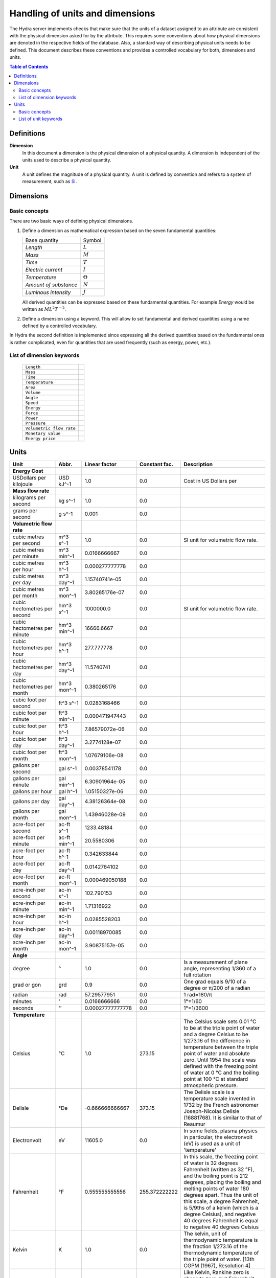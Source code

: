 Handling of units and dimensions
================================

The Hydra server implements checks that make sure that the units of a dataset
assigned to an attribute are consistent with the physical dimension asked for by
the attribute. This requires some conventions about how physical dimensions are
denoted in the respective fields of the database. Also, a standard way of
describing physical units needs to be defined. This document describes these
conventions and provides a controlled vocabulary for both, dimensions and units.

.. contents:: Table of Contents
   :local:

Definitions
-----------

**Dimension**
    In this document a dimension is the physical dimension of a physical
    quantity. A dimension is independent of the units used to describe a
    physical quantity.

**Unit**
    A unit defines the magnitude of a physical quantity. A unit is defined by
    convention and refers to a system of measurement, such as `SI
    <http://en.wikipedia.org/wiki/International_System_of_Units>`_.

Dimensions
----------

Basic concepts
~~~~~~~~~~~~~~

There are two basic ways of defining physical dimensions. 

#. Define a dimension as mathematical expression based on the seven fundamental
   quantities:

   ======================= ===============
   Base quantity           Symbol
   ----------------------- ---------------
   *Length*                :math:`L`
   *Mass*                  :math:`M`
   *Time*                  :math:`T`
   *Electric current*      :math:`I`
   *Temperature*           :math:`\Theta`
   *Amount of substance*   :math:`N`
   *Luminous intensity*    :math:`J`
   ======================= ===============

   All derived quantities can be expressed based on these fundamental
   quantities. For example *Energy* would be written as :math:`M L^{2} T^{-2}`.

#. Define a dimension using a keyword. This will allow to set fundamental and
   derived quantities using a name defined by a controlled vocabulary. 

In Hydra the second definition is implemented since expressing all the derived
quantities based on the fundamental ones is rather complicated, even for
quantities that are used frequently (such as energy, power, etc.).

List of dimension keywords
~~~~~~~~~~~~~~~~~~~~~~~~~~

  ======================== =
  ``Length``
  ``Mass``
  ``Time``
  ``Temperature``
  ``Area``
  ``Volume``
  ``Angle``
  ``Speed``
  ``Energy``
  ``Force``
  ``Power``
  ``Pressure``
  ``Volumetric flow rate``
  ``Monetary value``
  ``Energy price``
  ======================== =


Units
-----

============================ ============ ================ ============= ==========================
Unit                         Abbr.        Linear factor    Constant fac. Description
============================ ============ ================ ============= ==========================
**Energy Cost**
USDollars per kilojoule      USD kJ^-1    1.0              0.0           Cost in US Dollars per 
**Mass flow rate**
kilograms per second         kg s^-1      1.0              0.0
grams per second             g s^-1       0.001            0.0
**Volumetric flow rate**
cubic metres per second      m^3 s^-1     1.0              0.0           SI unit for volumetric
                                                                         flow rate.
cubic metres per minute      m^3 min^-1   0.0166666667     0.0
cubic metres per hour        m^3 h^-1     0.000277777778   0.0
cubic metres per day         m^3 day^-1   1.15740741e-05   0.0
cubic metres per month       m^3 mon^-1   3.80265176e-07   0.0
cubic hectometres per second hm^3 s^-1    1000000.0        0.0           SI unit for volumetric
                                                                         flow rate.
cubic hectometres per minute hm^3 min^-1  16666.6667       0.0
cubic hectometres per hour   hm^3 h^-1    277.777778       0.0
cubic hectometres per day    hm^3 day^-1  11.5740741       0.0
cubic hectometres per month  hm^3 mon^-1  0.380265176      0.0
cubic foot per second        ft^3 s^-1    0.0283168466     0.0
cubic foot per minute        ft^3 min^-1  0.000471947443   0.0
cubic foot per hour          ft^3 h^-1    7.86579072e-06   0.0
cubic foot per day           ft^3 day^-1  3.2774128e-07    0.0
cubic foot per month         ft^3 mon^-1  1.07679106e-08   0.0
gallons per second           gal s^-1     0.00378541178    0.0
gallons per minute           gal min^-1   6.30901964e-05   0.0
gallons per hour             gal h^-1     1.05150327e-06   0.0
gallons per day              gal day^-1   4.38126364e-08   0.0
gallons per month            gal mon^-1   1.43946028e-09   0.0
acre-foot per second         ac-ft s^-1   1233.48184       0.0
acre-foot per minute         ac-ft min^-1 20.5580306       0.0
acre-foot per hour           ac-ft h^-1   0.342633844      0.0
acre-foot per day            ac-ft day^-1 0.0142764102     0.0
acre-foot per month          ac-ft mon^-1 0.000469050188   0.0
acre-inch per second         ac-in s^-1   102.790153       0.0
acre-inch per minute         ac-in min^-1 1.71316922       0.0
acre-inch per hour           ac-in h^-1   0.0285528203     0.0
acre-inch per day            ac-in day^-1 0.00118970085    0.0
acre-inch per month          ac-in mon^-1 3.90875157e-05   0.0
**Angle**
degree                       °            1.0              0.0           Is a measurement of plane
                                                                         angle, representing 1/360
                                                                         of a full rotation
grad or gon                  grd          0.9              0.0           One grad equals 9/10 of a
                                                                         degree or π/200 of a
                                                                         radian     
radian                       rad          57.29577951      0.0           1 rad=180/π 
minutes                      '            0.0166666666     0.0           1°=1/60     
seconds                      ''           0.00027777777778 0.0           1°=1/3600   
**Temperature**
Celsius                      °C           1.0              273.15        The Celsius scale sets
                                                                         0.01 °C to be at the
                                                                         triple point of water and
                                                                         a degree Celsius to be
                                                                         1/273.16 of the difference
                                                                         in temperature between the
                                                                         triple point of water and
                                                                         absolute zero. Until 1954
                                                                         the scale was defined with
                                                                         the freezing point of
                                                                         water at 0 °C and the
                                                                         boiling point at 100 °C at
                                                                         standard atmospheric
                                                                         pressure.
Delisle                      °De          -0.666666666667  373.15        The Delisle scale is a
                                                                         temperature scale invented
                                                                         in 1732 by the French 
                                                                         astronomer Joseph-Nicolas
                                                                         Delisle (16881768). It is
                                                                         similar to that of Reaumur
Electronvolt                 eV           11605.0          0.0           In some fields, plasma
                                                                         physics in particular, the
                                                                         electronvolt (eV) is used
                                                                         as a unit of 'temperature'
Fahrenheit                   °F           0.555555555556   255.372222222 In this scale, the
                                                                         freezing point of water is
                                                                         32 degrees Fahrenheit 
                                                                         (written as 32 °F), and 
                                                                         the boiling point is 212 
                                                                         degrees, placing the 
                                                                         boiling and melting points
                                                                         of water 180 degrees 
                                                                         apart. Thus the unit of
                                                                         this scale, a degree 
                                                                         Fahrenheit, is 5/9ths of a
                                                                         kelvin (which is a degree
                                                                         Celsius), and negative 40
                                                                         degrees Fahrenheit is
                                                                         equal to negative 40
                                                                         degrees Celsius
Kelvin                       K            1.0              0.0           The kelvin, unit of 
                                                                         thermodynamic temperature
                                                                         is the fraction 1/273.16 
                                                                         of the thermodynamic 
                                                                         temperature of the triple
                                                                         point of water. [13th CGPM
                                                                         (1967), Resolution 4]
Rankine                      °Ra          0.555555555556   0.0           Like Kelvin, Rankine zero
                                                                         is absolute zero, but
                                                                         Fahrenheit degrees are 
                                                                         used. As a result, a 
                                                                         difference of 1°R is equal
                                                                         to a difference of 1°F, 
                                                                         but 0°R is 459.67°F
Réaumur                      °Ré          1.25             273.15        The freezing point of 
                                                                         water is 0 degrees
                                                                         Réaumur, the boiling point
                                                                         80 degrees Réaumur. Hence
                                                                         a degree Reaumur is 1.25
                                                                         degrees Celsius or
                                                                         kelvins. The Réaumur 
                                                                         temperature scale is also 
                                                                         known as the octogesimal 
                                                                         division (division 
                                                                         octogesimale)
Rømer                        °Rø          1.90476190476    258.864285714 Rømer is a disused 
                                                                         temperature scale named 
                                                                         after the Danish 
                                                                         astronomer Ole Christensen
                                                                         Rømer, who proposed it in
                                                                         1701
**Power**
BTU/hour                     BTU h^-1     0.29301067       0.0
BTU/minutes                  BTU min^-1   17.56863         0.0
BTU/seconds                  BTU s^-1     1055.056         0.0
calorie/seconds              cal s^-1     4.183076         0.0
gigawatt                     GW           1000000000.0     0.0
horsepower                   hp           745.699871582    0.0           The mechanical horsepower
                                                                         is originally proposed by
                                                                         James Watt in 1782.
watt                         W            1.0              0.0           One watt is one joule of
                                                                         energy per second
kilowatt                     kW           1000.0           0.0
megawatt                     MW           1000000.0        0.0
gigawatt                     GW           1000000000.0     0.0
volt-ampere                  VA           1.0              0.0           A volt-ampere in 
                                                                         electrical terms, means 
                                                                         the amount of apparent 
                                                                         power in an alternating 
                                                                         current circuit equal to 
                                                                         a current of one ampere 
                                                                         at an emf of one volt. It
                                                                         is dimensionally 
                                                                         equivalent to watts
**Area**
square metre                 m^2          1.0              0.0
square kilometre             km^2         1000000.0        0.0
are                          a            100.0            0.0 
acre                         ac           4046.8564224     0.0           International acre.
acre(US)                     ac (US)      4046.87261       0.0           United States survey acre.
hectare                      ha           10000.0          0.0           Commonly used for 
                                                                         measuring land area.
square yard                  yd^2         0.83612736       0.0
square foot                  ft^2         0.09290304       0.0
square inch                  in^2         0.00064516       0.0
square mile                  mi^2         2589988.11034    0.0
**Energy**
BTU(IT)                      BTU          1055.056         0.0           The British thermal unit
                                                                         (BTU or Btu) is a unit of
                                                                         energy used in the United
                                                                         States. In most other 
                                                                         areas, it has been 
                                                                         replaced by the SI unit of
                                                                         energy, the joule (J). A 
                                                                         Btu is defined as the 
                                                                         amount of heat required to
                                                                         raise the temperature of 
                                                                         one pound avoirdupois of 
                                                                         water by one degree 
                                                                         Fahrenheit. 143 Btu is 
                                                                         required to melt a pound 
                                                                         of ice. As is the case 
                                                                         with the calorie, several 
                                                                         different definitions of 
                                                                         the Btu exist, here ISO 
                                                                         BTU is used  1 ISO BTU = 
                                                                         1055.056 J
calorie(IT)                  cal          4.1868           0.0           The small calorie or gram
                                                                         calorie approximates the 
                                                                         energy needed to increase 
                                                                         the temperature of 1 g of 
                                                                         water by 1C. Here the 
                                                                         definition adopted by the 
                                                                         Fifth International 
                                                                         Conference on Properties 
                                                                         of Steam (London, July 
                                                                         1956) is used. 1 cal = 
                                                                         4.1868 J exactly.
Electronvolt                 eV           11605.0          0.0           In some fields, plasma 
                                                                         physics in particular, 
                                                                         the electronvolt (eV) is 
                                                                         used as a unit of 
                                                                         'temperature'
erg                          erg          1e-07            0.0           An erg is the unit of 
                                                                         energy and mechanical 
                                                                         work in the 
                                                                         centimetre-gram-second 
                                                                         (CGS) system of units. Its
                                                                         name is derived from the 
                                                                         Greek word meaning 'work'. 
                                                                         The erg is a quite small 
                                                                         unit, equal to a force of 
                                                                         one dyne exerted for a 
                                                                         distance of one centimetre
gigajoule                    GJ           1000000000.0     0.0
horsepower-hours             hph          2684520.0        0.0
joule                        J            1.0              0.0           The joule is a derived 
                                                                         unit defined as the work 
                                                                         done or energy required, 
                                                                         to exert a force of one 
                                                                         newton for a distance of 
                                                                         one metre, so the same 
                                                                         quantity may be referred 
                                                                         to as a newton metre or 
                                                                         newton-metre with the 
                                                                         symbol N·m. However, the
                                                                         newton metre is usually 
                                                                         used as a measure of 
                                                                         torque, not energy
kilojoule                    kJ           1000.0           0.0
kilocalorie                  kcal         4184.0           0.0
watt-hour                    Wh           3600.0           0.0           One watt-hour is 
                                                                         equivalent to one watt of 
                                                                         power used for one hour. 
                                                                         This is equivalent to 
                                                                         3,600 joules. For example,
                                                                         a sixty watt light bulb
                                                                         uses 60 watt-hours of
                                                                         energy every hour
kilowatt-hour                kWh          3600000.0        0.0
Megawatt-hour                MWh          3600000000.0     0.0
Gigawatt-hour                GWh          3.6e+12          0.0
megajoule                    MJ           1000000.0        0.0
**Volume**
barrel(oil)                  bbl          0.158987295      0.0           The standard oil barrel is
                                                                         used in the United States 
                                                                         for crude oil or other 
                                                                         petroleum products. 1 Oil 
                                                                         barrel = 42 US gallons
centiliter                   cl           1e-05            0.0
cubic centimetre             cm^3         1e-06            0.0
cubic decimetre              dm^3         0.001            0.0
cubic hectometre             hm^3         1000000.0        0.0
cubic foot                   ft^3         0.028316846592   0.0
cubic inch                   in^3         1.6387064e-05    0.0
cubic metre                  m^3          1.0              0.0
cubic millimetre             mm^3         1e-09            0.0
cubic yard                   yd^3         0.764554857984   0.0
deciliter                    dl           0.0001           0.0
fluid ounce(US)              fl oz        2.9574e-05       0.0
gallon, liquid(US)           gal          0.003785411784   0.0           US liquid gallon is 231 
                                                                         in^3 or 128 fl oz or 
                                                                         3.785411784 L.
liter                        L            1.0              0.0           A litre is defined as a 
                                                                         special name for a cubic 
                                                                         decimetre (1 L = 1 dm^3).
deciliter                    dl           0.0001           0.0
milliliter                   ml           1e-06            0.0
pint, liquid(US)             pt           0.000473176475   0.0
acre-foot                    ac-ft        1.23348184       0.0           An acre foot is the volume
                                                                         of water that covers one 
                                                                         acre in one foot. This 
                                                                         unit is popular among 
                                                                         irrigation people in the 
                                                                         US.
acre-inch                    ac-in        0.102790153      0.0           See acre-foot.
**Pressure**
atmosphere                   atm          101325.0         0.0           an atmosphere (symbol: 
                                                                         atm) or standard 
                                                                         atmosphere is a unit of 
                                                                         pressure roughly equal to
                                                                         the average atmospheric 
                                                                         pressure at sea level on 
                                                                         Earth. It is defined as 
                                                                         101.325 kPa and equal to 
                                                                         the pressure under 760 mm 
                                                                         of mercury
pascal                       Pa           1.0              0.0           The pascal is equivalent 
                                                                         to one newton per square 
                                                                         metre, and was used in SI 
                                                                         under that name before 
                                                                         the name pascal was 
                                                                         adopted by the 14th CGPM 
                                                                         in 1971. The same unit is
                                                                         also used for stress, 
                                                                         Young's modulus, and 
                                                                         tensile strength
bar                          bar          100000.0         0.0
hectopascal                  hPa          100.0            0.0
iches of water               inH2O        249.08891        0.0
inches of mercury            inHg         3386.388         0.0           Inches of mercury is a 
                                                                         non-SI unit for pressure. 
                                                                         It is defined as the 
                                                                         pressure exerted by a 
                                                                         column of mercury of 1 
                                                                         inch in height at 0 °C at 
                                                                         the standard acceleration 
                                                                         of gravity. 1 inHg = 
                                                                         3386.389 pascals at 0 °C.
kilopascal                   kPa          1000.0           0.0
metre of water               mH2O         9806.65          0.0
microbar                     µbar         0.1              0.0
milibar                      mbar         100.0            0.0
millimetre of mercury        mmHg         133.322          0.0
millimetre of water          mmH2O        9.80665          0.0
lbf/in^2                     psi          6894.76          0.0           The pound-force per square
                                                                         inch (symbol: lbf/in^2) is
                                                                         a non-SI unit of pressure 
                                                                         based on avoirdupois 
                                                                         units. In casual English 
                                                                         language use it is 
                                                                         rendered as 'pounds per 
                                                                         square inch', abbreviated 
                                                                         to psi with little 
                                                                         distinction between 'mass' 
                                                                         and 'force'
technical atmosphere         at           98066.5          0.0           A technical atmosphere is 
                                                                         a non-SI unit of pressure 
                                                                         equal to 1 kilogram-force 
                                                                         per square centimetre, 
                                                                         i.e. 98.066 5 kilopascals 
                                                                         (kPa) or about 0.96784
                                                                         standard atmospheres
torr                         torr         133.322          0.0           The torr (symbol: Torr) or
                                                                         millimetre of mercury 
                                                                         (mmHg) is a non-SI unit of
                                                                         pressure. It is the
                                                                         atmospheric pressure that 
                                                                         supports a column of 
                                                                         mercury 1 millimetre high
**Length**
angström                     Å            1e-10            0.0           Angstrom sometimes used 
                                                                         expressing the size of 
                                                                         atoms, and lengths of 
                                                                         chemical bonds and 
                                                                         visible-light spectra.
astronomical unit            AU           1.4959855e+11    0.0           Is a unit of length 
                                                                         approximately equal to the
                                                                         distance from the Earth to
                                                                         the Sun.
centimetre                   cm           0.01             0.0
decimetre                    dm           0.1              0.0
femtometre                   fm           1e-15            0.0
foot                         ft           0.3048           0.0           International foot. Foot 
                                                                         is a unit of length, in a
                                                                         number of different 
                                                                         systems, including English
                                                                         units, Imperial units, and
                                                                         United States customary 
                                                                         units. Its size can vary 
                                                                         from system to system, but 
                                                                         in each is around a 
                                                                         quarter to a third of a 
                                                                         metre. The most commonly
                                                                         used foot today is the
                                                                         international foot.
hectometre                   hm           100.0            0.0
inch                         in           0.0254           0.0           The international inch is
                                                                         defined to be precisely 
                                                                         25.4 mm
kilometre                    km           1000.0           0.0
light-year                   ly           9.460528405e+15  0.0           A light-year is the 
                                                                         distance that light 
                                                                         travels in a vacuum in one
                                                                         year. While there is no
                                                                         authoritative decision on 
                                                                         which year is used, the 
                                                                         International Astronomical
                                                                         Union (IAU) recommends the
                                                                         Julian year.
metre                        m            1.0              0.0           Is the fundamental unit of
                                                                         length in the 
                                                                         International System of 
                                                                         Units (SI). The metre is 
                                                                         defined as the length of 
                                                                         the path traveled by light
                                                                         in vacuum during a time
                                                                         interval of 1/299,792,458
                                                                         second.
micrometre                   µm           1e-06            0.0
mile                         mi           1609.344         0.0           The international mile is
                                                                         defined to be precisely 
                                                                         1760 international yards 
                                                                         (by definition, 0.9144 m 
                                                                         each) and is therefore 
                                                                         exactly 1609.344 metres.
mile(nautical)               nmi          1852.0           0.0           Corresponds approximately
                                                                         to one minute of latitude 
                                                                         along any meridian. It is 
                                                                         a non-SI unit used by 
                                                                         special interest groups 
                                                                         such as navigators in the
                                                                         shipping and aviation 
                                                                         industries. It is commonly
                                                                         used in international law
                                                                         and treaties, especially
                                                                         regarding the limits of 
                                                                         territorial waters. It 
                                                                         developed from the 
                                                                         geographical mile.
millimetre                   mm           0.001            0.0
nanometre                    nm           1e-09            0.0
parsec                       pc           3.0856776e+16    0.0           The name parsec stands for
                                                                         ''parallax of one second 
                                                                         of arc'', and one parsec 
                                                                         is defined to be the 
                                                                         distance from the Earth to
                                                                         a star that has a parallax
                                                                         of 1 arcsecond.
picometre                    pm           1e-12            0.0
yard                         yd           0.9144           0.0           The international yard is
                                                                         defined as 3 feet, 36 
                                                                         inches, or 1/1760 of a 
                                                                         mile, which is exactly 
                                                                         0.9144 metres.
**Mass**
carat                        carat        0.0002           0.0           The carat is a unit of 
                                                                         mass used for gems, and 
                                                                         equals 200 milligrams. The
                                                                         word derives from the 
                                                                         Greek keration (fruit of 
                                                                         the carob), via Arabic and
                                                                         Italian. Carob seeds were
                                                                         used as weights on 
                                                                         precision scales because 
                                                                         of their uniform weight. 
                                                                         In the distant past, 
                                                                         different countries each 
                                                                         had their own carat, 
                                                                         roughly equivalent to a 
                                                                         carob seed
gram                         g            0.001            0.0
kilogram                     kg           1.0              0.0           The kilogram is the unit 
                                                                         of mass equal to the mass
                                                                         of the international
                                                                         prototype of kilogram. 
                                                                         [1st CGPM (1889), 3rd CGPM
                                                                         (1901)]. It is the only SI
                                                                         unit that is still defined
                                                                         in relation to an artifact
                                                                         rather than to a 
                                                                         fundamental physical
                                                                         property that can be
                                                                         reproduced in different
                                                                         laboratories.
microgram                    µg           1e-09            0.0
milligram                    mg           1e-06            0.0
ounce                        oz           0.02835          0.0           International avoirdupois
                                                                         ounce (most common). The
                                                                         abbreviation ''oz'' comes 
                                                                         from the old Italian word
                                                                         ''onza'' (now spelled
                                                                         oncia), meaning ounce.
pound                        lbm          0.45359237       0.0           The pound is the name of a
                                                                         number of units of mass,
                                                                         all in the range of 300 to 
                                                                         600 grams. Most commonly,
                                                                         it refers to the
                                                                         avoirdupois pound (454 g),
                                                                         divided into 16
                                                                         avoirdupois ounces.
tonne                        t            1000.0           0.0
**Time**
day                          day          86400.0          0.0
hour                         h            3600.0           0.0
minute                       min          60.0             0.0
month                        mon          2629743.8328     0.0           Here: 1 month =  1/12
                                                                         year.              
                                                                         January = 31 days              
                                                                         February, 28 days, 29 in 
                                                                         leap years, or 30 on 
                                                                         certain occasions in 
                                                                         related calendars             
                                                                         March, 31 days             
                                                                         April, 30 days             
                                                                         May, 31 days             
                                                                         June, 30 days            
                                                                         July, 31 days
                                                                         August, 31 days   
                                                                         September, 30 days    
                                                                         October, 31 days  
                                                                         November, 30 days  
                                                                         December, 31 days
second                       s            1.0              0.0           The second is the SI base
                                                                         unit of time and is 
                                                                         defined as the duration of
                                                                         9 192 631 770 periods of 
                                                                         the radiation 
                                                                         corresponding to the 
                                                                         transition between the two
                                                                         hyperfine levels of the
                                                                         ground state of the 
                                                                         caesium-133 atom. This 
                                                                         definition refers to a 
                                                                         caesium atom at rest at a 
                                                                         temperature of 0 K
millisecond                  ms           0.001            0.0
microsecond                  μs           1e-06            0.0
nanosecond                   ns           1e-09            0.0
picosecond                   ps           1e-12            0.0
year                         yr           31556925.9936    0.0           Here: 1 year = 365.242199
                                                                         days.
**Force**
dyne                         dyn          1e-05            0.0           The dyne is a unit of force
                                                                         specified in the 
                                                                         centimetre-gram-second 
                                                                         (cgs) system of units. One
                                                                         dyne is equal to exactly
                                                                         10-5 newtons. The dyne can
                                                                         be defined as 'the force
                                                                         required to accelerate a
                                                                         mass of one gram at a rate 
                                                                         of one centimetre per
                                                                         second squared'
gram-force                   gf           0.00980665       0.0
joule/metre                  J m^-1       1.0              0.0
kg·m/s^2                     kg m s^-2    1.0              0.0           Same as 1 newton
kilogram-force               kgf          9.80665          0.0
kilopond                     kp           9.80665          0.0           The deprecated unit 
                                                                         kilogram-force (kgf) or 
                                                                         kilopond (kp) is defined 
                                                                         as the force exerted by 
                                                                         one kilogram of mass in 
                                                                         standard Earth gravity. 
                                                                         Although the gravitational
                                                                         pull of the Earth varies 
                                                                         as a function of position 
                                                                         on earth, it is here
                                                                         defined as exactly 9.80665
                                                                         m/s^2. So one 
                                                                         kilogram-force is by 
                                                                         definition equal to 
                                                                         9.80665 newtons
kilopound-force              kipf         4448.22161525    0.0
lb·ft/s^2                    lb ft s^-2   0.138254954376   0.0           Same as 1 poundal
newton                       N            1.0              0.0           A newton is the amount of
                                                                         force required to 
                                                                         accelerate a mass of one 
                                                                         kilogram at a rate of one
                                                                         metre per second squared. 
                                                                         In addition, 1N is the 
                                                                         force of gravity on a 
                                                                         small apple on Earth
ounce-force                  ozf          0.278013850953   0.0
pond                         p            0.00980665       0.0
pound-force                  lbf          4.448222         0.0           The pound-force is a 
                                                                         non-SI unit of force or 
                                                                         weight. The pound-force is
                                                                         equal to a mass of one
                                                                         avoirdupois pound (which 
                                                                         is currently defined as 
                                                                         exactly 0.45359237 
                                                                         kilogram) multiplied by 
                                                                         the standard acceleration 
                                                                         due to gravity on Earth. 
                                                                         (The pound-force is thus
                                                                         roughly the force exerted
                                                                         due to gravity by a mass 
                                                                         of one pound at the 
                                                                         surface of the Earth)
poundal                      pdl          0.138254954376   0.0           The poundal is a non-SI 
                                                                         unit of force. It is a 
                                                                         part of the absolute 
                                                                         foot-pound-second system
                                                                         of units, a coherent 
                                                                         subsystem of English units
                                                                         introduced in 1879, and 
                                                                         one of several specialized
                                                                         subsystems of mechanical 
                                                                         units used as aids in 
                                                                         calculations. It is 
                                                                         defined as 1 lb·ft/s^2
tonne-force(metric)          tf           9806.65          0.0
**Speed**
metre/second                 m s^-1       1.0              0.0
foot/hour                    fph          8.4666666666e-05 0.0
inch/minute                  ipm          0.00042333333333 0.0
foot/minute                  fpm          0.00508          0.0
inch/second                  ips          0.0254           0.0
kilometre/hour               km h^-1      0.277777777778   0.0
foot/second                  fps          0.3048           0.0
mile/hour                    mph          0.44704          0.0           
knot(admiralty)              kn           0.514773         0.0           
mile/minute                  mpm          26.8224          0.0           
mile/second                  mps          1609.344         0.0           
speed of light in vacuum     c            299792458.0      0.0           The speed of light in a 
                                                                         vacuum is an important 
                                                                         physical constant denoted
                                                                         by the letter c for
                                                                         constant or the Latin word
                                                                         celeritas meaning
                                                                         'swiftness'. It is the 
                                                                         speed of all 
                                                                         electromagnetic radiation,
                                                                         including visible light,
                                                                         in a vacuum. More 
                                                                         generally, it is the speed
                                                                         of anything having zero 
                                                                         rest mass.
**Monetary value**
US Dollar                    $            1.0              0.0           
**Energy price**
USDollars per kilowatt-hour  $ kWh^-1     2.77777777e-07   0.0           Cost in US Dollars per
                                                                         energy unit 
                                                                         (kilowatt-hour).
USDollars per kilojoule      $ kJ^-1      0.001            0.0           Cost in US Dollars per
                                                                         energy unit (kilojoule).
USDollars per joule          $ J^-1       1.0              0.0           Cost in US Dollars per
                                                                         energy unit (joule).
============================ ============ ================ ============= ==========================


Basic concepts
~~~~~~~~~~~~~~

List of unit keywords
~~~~~~~~~~~~~~~~~~~~~
